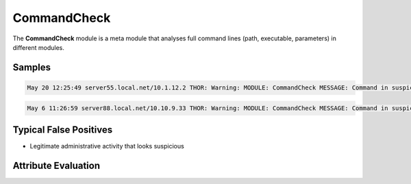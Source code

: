 CommandCheck
============

The **CommandCheck** module is a meta module that analyses full command lines (path, executable, parameters) in different modules.

Samples
-------

.. code::

	May 20 12:25:49 server55.local.net/10.1.12.2 THOR: Warning: MODULE: CommandCheck MESSAGE: Command in suspicious location PATH: C:\Windows\TEMP\vmw72DE.tmp\guestcustutil.exe SCORE: 75

.. code::

	May 6 11:26:59 server88.local.net/10.10.9.33 THOR: Warning: MODULE: CommandCheck MESSAGE: Command in suspicious location PATH: d:\temp\aaa.cmd SCORE: 75

Typical False Positives
-----------------------

* Legitimate administrative activity that looks suspicious

Attribute Evaluation
--------------------

.. raw:: html

        <script type="text/javascript" src="http://ajax.googleapis.com/ajax/libs/jquery/1.7.1/jquery.min.js"></script>
        <script>
        $(document).ready(function() {
        $('table p:contains("Yes")').parent().addClass('yes');
        $('table p:contains("No")').parent().addClass('no');
        $('table p:contains("Bad")').parent().addClass('bad');
        $('table p:contains("Good")').parent().addClass('good');
        $('table p:contains("Low")').parent().addClass('low');
        $('table p:contains("Medium")').parent().addClass('medium');
        $('table p:contains("High")').parent().addClass('high');
        });
        </script>
        <style>
        .yes {text-align: center;}
        .no {text-align: center;}
        .good {background-color:#64c864 !important; text-align: center;}
        .bad {background-color:#c86464 !important; text-align: center;}
        .low {background-color:#cccccc !important; text-align: center;}
        .medium {background-color:#aaaaaa !important; text-align: center;}
        .high {background-color:#8a8a8a !important; text-align: center;}
        </style>

.. csv-table::
     :file: ../csv/command.csv
     :widths: 20, 50, 10, 10, 10
     :delim: ;
     :header-rows: 1